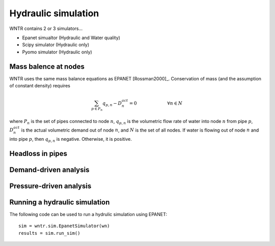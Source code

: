 Hydraulic simulation
====================
   
WNTR contains 2 or 3 simulators...

* Epanet simualtor (Hydraulic and Water quality)
* Scipy simulator (Hydraulic only)
* Pyomo simulator (Hydraulic only)

Mass balence at nodes
----------------------
WNTR uses the same mass balance equations as EPANET [Rossman2000]_. 
Conservation of mass (and the assumption of constant density) requires

.. math::

    \sum_{p \in P_{n}} q_{p,n} - D_{n}^{act} = 0 \hspace{1in} \forall n \in N
    
where 
:math:`P_{n}` is the set of pipes connected to node :math:`n`, 
:math:`q_{p,n}` is the volumetric flow rate of water into node :math:`n` from pipe :math:`p`, 
:math:`D_{n}^{act}` is the actual volumetric demand out of node :math:`n`, and 
:math:`N` is the set of all nodes. 
If water is flowing out of node :math:`n` and into pipe :math:`p`, then 
:math:`q_{p,n}` is negative. Otherwise, it is positive.

Headloss in pipes
---------------------


Demand-driven analysis
----------------------


Pressure-driven analysis
--------------------------


Running a hydraulic simulation
------------------------------
The following code can be used to run a hydrulic simulation using EPANET::

	sim = wntr.sim.EpanetSimulator(wn)
	results = sim.run_sim()
	